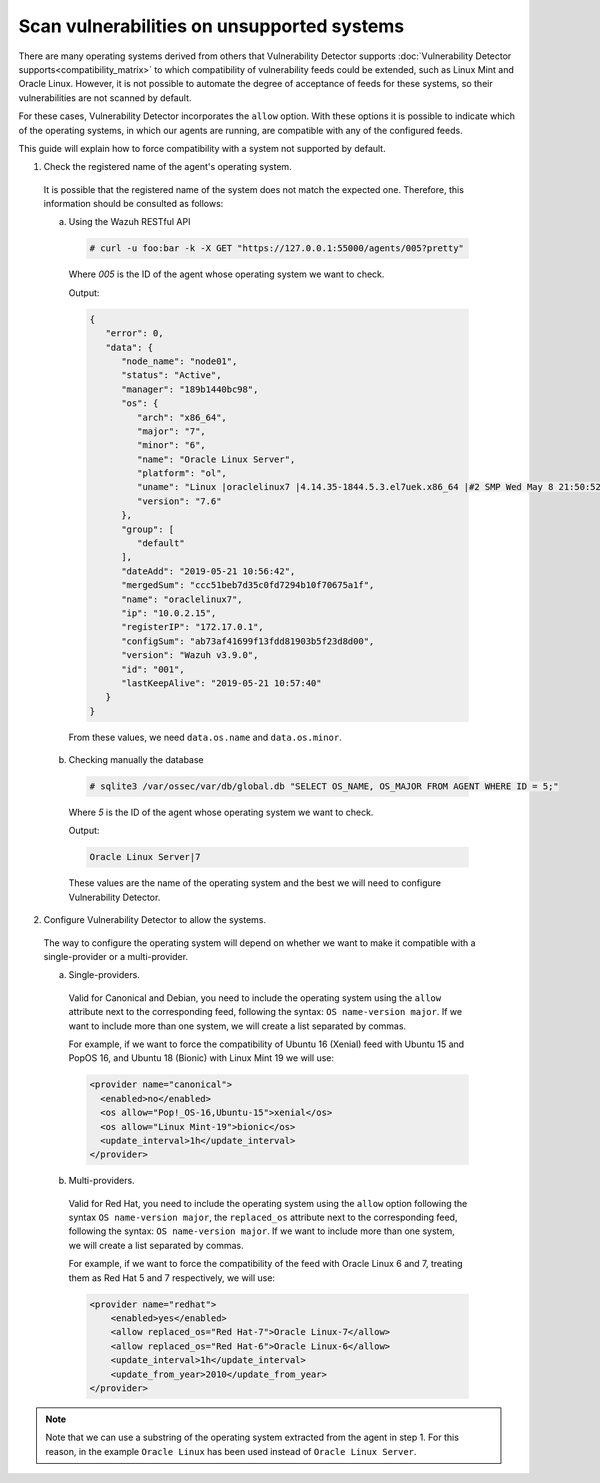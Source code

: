 .. Copyright (C) 2019 Wazuh, Inc.

.. _vu_allow_os:

Scan vulnerabilities on unsupported systems
===========================================

There are many operating systems derived from others that Vulnerability Detector supports :doc:`Vulnerability Detector supports<compatibility_matrix>` to
which compatibility of vulnerability feeds could be extended, such as Linux Mint and Oracle Linux. However, it is not possible to automate the degree
of acceptance of feeds for these systems, so their vulnerabilities are not scanned by default.


For these cases, Vulnerability Detector incorporates the ``allow`` option. With these options it is possible to indicate which of
the operating systems, in which our agents are running, are compatible with any of the configured feeds.


This guide will explain how to force compatibility with a system not supported by default.


1. Check the registered name of the agent's operating system.

  It is possible that the registered name of the system does not match the expected one. Therefore, this information should be consulted as follows:

  a. Using the Wazuh RESTful API

    .. code-block:: console

      # curl -u foo:bar -k -X GET "https://127.0.0.1:55000/agents/005?pretty"

    Where *005* is the ID of the agent whose operating system we want to check.

    Output:

    .. code-block:: json

        {
           "error": 0,
           "data": {
              "node_name": "node01",
              "status": "Active",
              "manager": "189b1440bc98",
              "os": {
                 "arch": "x86_64",
                 "major": "7",
                 "minor": "6",
                 "name": "Oracle Linux Server",
                 "platform": "ol",
                 "uname": "Linux |oraclelinux7 |4.14.35-1844.5.3.el7uek.x86_64 |#2 SMP Wed May 8 21:50:52 PDT 2019 |x86_64",
                 "version": "7.6"
              },
              "group": [
                 "default"
              ],
              "dateAdd": "2019-05-21 10:56:42",
              "mergedSum": "ccc51beb7d35c0fd7294b10f70675a1f",
              "name": "oraclelinux7",
              "ip": "10.0.2.15",
              "registerIP": "172.17.0.1",
              "configSum": "ab73af41699f13fdd81903b5f23d8d00",
              "version": "Wazuh v3.9.0",
              "id": "001",
              "lastKeepAlive": "2019-05-21 10:57:40"
           }
        }

    From these values, we need ``data.os.name`` and ``data.os.minor``.

  b. Checking manually the database

    .. code-block:: console

      # sqlite3 /var/ossec/var/db/global.db "SELECT OS_NAME, OS_MAJOR FROM AGENT WHERE ID = 5;"

    Where *5* is the ID of the agent whose operating system we want to check.

    Output:

    .. code-block:: console

      Oracle Linux Server|7

    These values are the name of the operating system and the best we will need to configure Vulnerability Detector.

2. Configure Vulnerability Detector to allow the systems.

  The way to configure the operating system will depend on whether we want to make it compatible with a single-provider or a multi-provider.

  a. Single-providers.

    Valid for Canonical and Debian, you need to include the operating system using the ``allow`` attribute next to the corresponding feed,
    following the syntax: ``OS name-version major``. If we want to include more than one system, we will create a list separated by commas.

    For example, if we want to force the compatibility of Ubuntu 16 (Xenial) feed with Ubuntu 15 and PopOS 16, and Ubuntu 18 (Bionic)
    with Linux Mint 19 we will use:

    .. code-block:: xml

      <provider name="canonical">
        <enabled>no</enabled>
        <os allow="Pop!_OS-16,Ubuntu-15">xenial</os>
        <os allow="Linux Mint-19">bionic</os>
        <update_interval>1h</update_interval>
      </provider>


  b. Multi-providers.

    Valid for Red Hat, you need to include the operating system using the ``allow`` option following the syntax ``OS name-version major``,
    the ``replaced_os`` attribute  next to the corresponding feed, following the syntax: ``OS name-version major``. If we
    want to include more than one system, we will create a list separated by commas.

    For example, if we want to force the compatibility of the feed with Oracle Linux 6 and 7, treating them as Red Hat 5 and 7 respectively, we will use:

    .. code-block:: xml

      <provider name="redhat">
          <enabled>yes</enabled>
          <allow replaced_os="Red Hat-7">Oracle Linux-7</allow>
          <allow replaced_os="Red Hat-6">Oracle Linux-6</allow>
          <update_interval>1h</update_interval>
          <update_from_year>2010</update_from_year>
      </provider>

.. note :: Note that we can use a substring of the operating system extracted from the agent in step 1. For this reason, in the
          example ``Oracle Linux`` has been used instead of ``Oracle Linux Server``.
